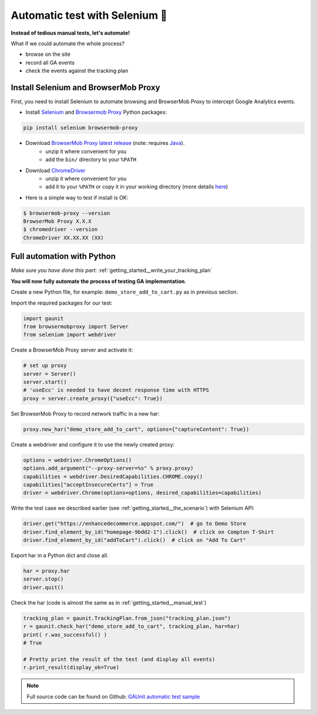 .. _getting_started__automatic_test:

Automatic test with Selenium 🚀
------------------------------------------------------------

**Instead of tedious manual tests, let's automate!**

What if we could automate the whole process?

- browse on the site
- record all GA events
- check the events against the tracking plan

.. _getting_started__install_selenium_browsermob:

Install Selenium and BrowserMob Proxy
^^^^^^^^^^^^^^^^^^^^^^^^^^^^^^^^^^^^^^^^^^

First, you need to install Selenium to automate browsing and 
BrowserMob Proxy to intercept Google Analytics events.

- Install `Selenium <https://selenium-python.readthedocs.io/>`_ and `Browsermob Proxy <https://browsermob-proxy-py.readthedocs.io>`_ Python packages:

.. code:: console

   pip install selenium browsermob-proxy

- Download `BrowserMob Proxy latest release <https://github.com/lightbody/browsermob-proxy/releases/latest>`_ (note: requires `Java <https://www.oracle.com/java/technologies/javase-jre8-downloads.html>`_).
   - unzip it where convenient for you
   - add the ``bin/`` directory to your ``%PATH``

- Download `ChromeDriver <https://sites.google.com/a/chromium.org/chromedriver/downloads>`_
   - unzip it where convenient for you
   - add it to your ``%PATH`` or copy it in your working directory (more details `here <https://selenium-python.readthedocs.io/installation.html#drivers>`_)

- Here is a simple way to test if install is OK:

.. code:: console

   $ browsermob-proxy --version
   BrowserMob Proxy X.X.X
   $ chromedriver --version
   ChromeDriver XX.XX.XX (XX)

Full automation with Python
^^^^^^^^^^^^^^^^^^^^^^^^^^^^^^^^^^^^^^^^^^

*Make sure you have done this part:* :ref:`getting_started__write_your_tracking_plan`

**You will now fully automate the process of testing GA implementation**.

Create a new Python file, for example: ``demo_store_add_to_cart.py`` as in previous section.

Import the required packages for our test:

.. code:: Python

   import gaunit
   from browsermobproxy import Server
   from selenium import webdriver

Create a BrowserMob Proxy server and activate it:

.. code:: python

   # set up proxy
   server = Server()
   server.start()
   # 'useEcc' is needed to have decent response time with HTTPS
   proxy = server.create_proxy({"useEcc": True})

Set BrowserMob Proxy to record network traffic in a new har:

.. code:: python

   proxy.new_har("demo_store_add_to_cart", options={"captureContent": True})

Create a webdriver and configure it to use the newly created proxy:

.. code:: python

   options = webdriver.ChromeOptions()
   options.add_argument("--proxy-server=%s" % proxy.proxy)
   capabilities = webdriver.DesiredCapabilities.CHROME.copy()
   capabilities["acceptInsecureCerts"] = True
   driver = webdriver.Chrome(options=options, desired_capabilities=capabilities)

Write the test case we described earlier (see :ref:`getting_started__the_scenario`) with Selenium API: 

.. code:: python

   driver.get("https://enhancedecommerce.appspot.com/")  # go to Demo Store
   driver.find_element_by_id("homepage-9bdd2-1").click()  # click on Compton T-Shirt
   driver.find_element_by_id("addToCart").click()  # click on "Add To Cart"

Export har in a Python dict and close all.

.. code:: Python

   har = proxy.har
   server.stop()
   driver.quit()

Check the har (code is almost the same as in :ref:`getting_started__manual_test`)

.. code:: python

   tracking_plan = gaunit.TrackingPlan.from_json("tracking_plan.json")
   r = gaunit.check_har("demo_store_add_to_cart", tracking_plan, har=har)
   print( r.was_successful() )
   # True

   # Pretty print the result of the test (and display all events)
   r.print_result(display_ok=True)

.. image:: ../img/print_result.jpg

.. note::

   Full source code can be found on Github: `GAUnit automatic test sample <https://github.com/VinceCabs/GAUnit/tree/master/examples/auto_test_with_proxy>`_